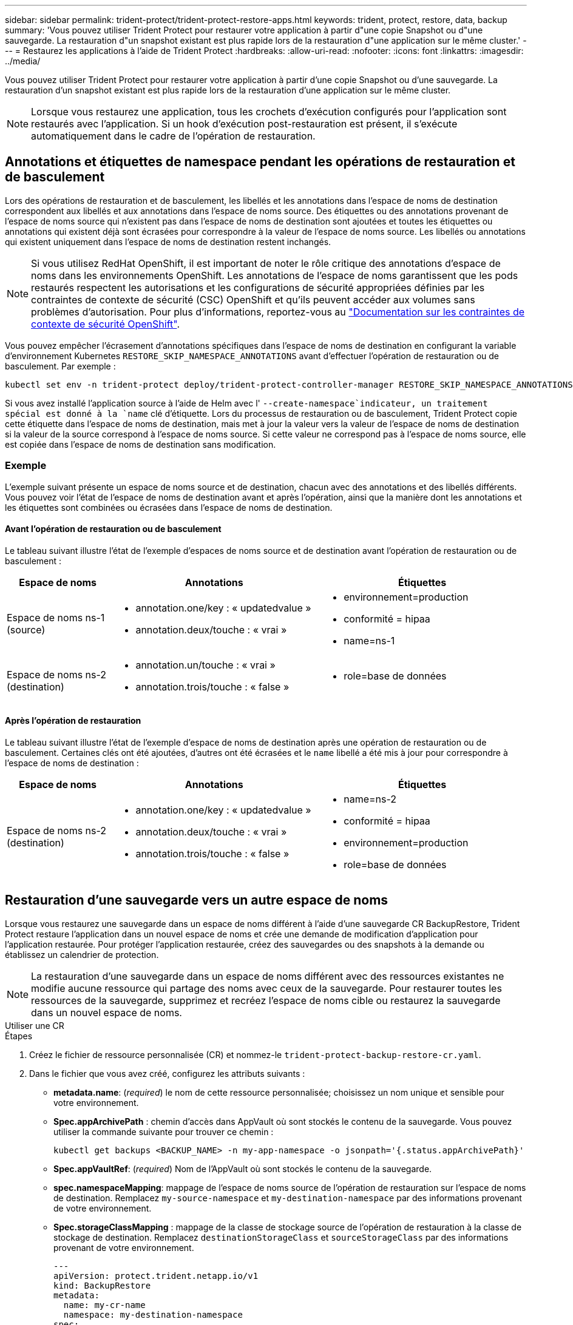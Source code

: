 ---
sidebar: sidebar 
permalink: trident-protect/trident-protect-restore-apps.html 
keywords: trident, protect, restore, data, backup 
summary: 'Vous pouvez utiliser Trident Protect pour restaurer votre application à partir d"une copie Snapshot ou d"une sauvegarde. La restauration d"un snapshot existant est plus rapide lors de la restauration d"une application sur le même cluster.' 
---
= Restaurez les applications à l'aide de Trident Protect
:hardbreaks:
:allow-uri-read: 
:nofooter: 
:icons: font
:linkattrs: 
:imagesdir: ../media/


[role="lead"]
Vous pouvez utiliser Trident Protect pour restaurer votre application à partir d'une copie Snapshot ou d'une sauvegarde. La restauration d'un snapshot existant est plus rapide lors de la restauration d'une application sur le même cluster.


NOTE: Lorsque vous restaurez une application, tous les crochets d'exécution configurés pour l'application sont restaurés avec l'application. Si un hook d'exécution post-restauration est présent, il s'exécute automatiquement dans le cadre de l'opération de restauration.



== Annotations et étiquettes de namespace pendant les opérations de restauration et de basculement

Lors des opérations de restauration et de basculement, les libellés et les annotations dans l'espace de noms de destination correspondent aux libellés et aux annotations dans l'espace de noms source. Des étiquettes ou des annotations provenant de l'espace de noms source qui n'existent pas dans l'espace de noms de destination sont ajoutées et toutes les étiquettes ou annotations qui existent déjà sont écrasées pour correspondre à la valeur de l'espace de noms source. Les libellés ou annotations qui existent uniquement dans l'espace de noms de destination restent inchangés.


NOTE: Si vous utilisez RedHat OpenShift, il est important de noter le rôle critique des annotations d'espace de noms dans les environnements OpenShift. Les annotations de l'espace de noms garantissent que les pods restaurés respectent les autorisations et les configurations de sécurité appropriées définies par les contraintes de contexte de sécurité (CSC) OpenShift et qu'ils peuvent accéder aux volumes sans problèmes d'autorisation. Pour plus d'informations, reportez-vous au https://docs.redhat.com/en/documentation/openshift_container_platform/4.17/html/authentication_and_authorization/managing-pod-security-policies["Documentation sur les contraintes de contexte de sécurité OpenShift"^].

Vous pouvez empêcher l'écrasement d'annotations spécifiques dans l'espace de noms de destination en configurant la variable d'environnement Kubernetes `RESTORE_SKIP_NAMESPACE_ANNOTATIONS` avant d'effectuer l'opération de restauration ou de basculement. Par exemple :

[source, console]
----
kubectl set env -n trident-protect deploy/trident-protect-controller-manager RESTORE_SKIP_NAMESPACE_ANNOTATIONS=<annotation_key_to_skip_1>,<annotation_key_to_skip_2>
----
Si vous avez installé l'application source à l'aide de Helm avec l' `--create-namespace`indicateur, un traitement spécial est donné à la `name` clé d'étiquette. Lors du processus de restauration ou de basculement, Trident Protect copie cette étiquette dans l'espace de noms de destination, mais met à jour la valeur vers la valeur de l'espace de noms de destination si la valeur de la source correspond à l'espace de noms source. Si cette valeur ne correspond pas à l'espace de noms source, elle est copiée dans l'espace de noms de destination sans modification.



=== Exemple

L'exemple suivant présente un espace de noms source et de destination, chacun avec des annotations et des libellés différents. Vous pouvez voir l'état de l'espace de noms de destination avant et après l'opération, ainsi que la manière dont les annotations et les étiquettes sont combinées ou écrasées dans l'espace de noms de destination.



==== Avant l'opération de restauration ou de basculement

Le tableau suivant illustre l'état de l'exemple d'espaces de noms source et de destination avant l'opération de restauration ou de basculement :

[cols="1,2a,2a"]
|===
| Espace de noms | Annotations | Étiquettes 


| Espace de noms ns-1 (source)  a| 
* annotation.one/key : « updatedvalue »
* annotation.deux/touche : « vrai »

 a| 
* environnement=production
* conformité = hipaa
* name=ns-1




| Espace de noms ns-2 (destination)  a| 
* annotation.un/touche : « vrai »
* annotation.trois/touche : « false »

 a| 
* role=base de données


|===


==== Après l'opération de restauration

Le tableau suivant illustre l'état de l'exemple d'espace de noms de destination après une opération de restauration ou de basculement. Certaines clés ont été ajoutées, d'autres ont été écrasées et le `name` libellé a été mis à jour pour correspondre à l'espace de noms de destination :

[cols="1,2a,2a"]
|===
| Espace de noms | Annotations | Étiquettes 


| Espace de noms ns-2 (destination)  a| 
* annotation.one/key : « updatedvalue »
* annotation.deux/touche : « vrai »
* annotation.trois/touche : « false »

 a| 
* name=ns-2
* conformité = hipaa
* environnement=production
* role=base de données


|===


== Restauration d'une sauvegarde vers un autre espace de noms

Lorsque vous restaurez une sauvegarde dans un espace de noms différent à l'aide d'une sauvegarde CR BackupRestore, Trident Protect restaure l'application dans un nouvel espace de noms et crée une demande de modification d'application pour l'application restaurée. Pour protéger l'application restaurée, créez des sauvegardes ou des snapshots à la demande ou établissez un calendrier de protection.


NOTE: La restauration d'une sauvegarde dans un espace de noms différent avec des ressources existantes ne modifie aucune ressource qui partage des noms avec ceux de la sauvegarde. Pour restaurer toutes les ressources de la sauvegarde, supprimez et recréez l'espace de noms cible ou restaurez la sauvegarde dans un nouvel espace de noms.

[role="tabbed-block"]
====
.Utiliser une CR
--
.Étapes
. Créez le fichier de ressource personnalisée (CR) et nommez-le `trident-protect-backup-restore-cr.yaml`.
. Dans le fichier que vous avez créé, configurez les attributs suivants :
+
** *metadata.name*: (_required_) le nom de cette ressource personnalisée; choisissez un nom unique et sensible pour votre environnement.
** *Spec.appArchivePath* : chemin d'accès dans AppVault où sont stockés le contenu de la sauvegarde. Vous pouvez utiliser la commande suivante pour trouver ce chemin :
+
[source, console]
----
kubectl get backups <BACKUP_NAME> -n my-app-namespace -o jsonpath='{.status.appArchivePath}'
----
** *Spec.appVaultRef*: (_required_) Nom de l'AppVault où sont stockés le contenu de la sauvegarde.
** *spec.namespaceMapping*: mappage de l'espace de noms source de l'opération de restauration sur l'espace de noms de destination. Remplacez `my-source-namespace` et `my-destination-namespace` par des informations provenant de votre environnement.
** *Spec.storageClassMapping* : mappage de la classe de stockage source de l'opération de restauration à la classe de stockage de destination. Remplacez `destinationStorageClass` et `sourceStorageClass` par des informations provenant de votre environnement.
+
[source, yaml]
----
---
apiVersion: protect.trident.netapp.io/v1
kind: BackupRestore
metadata:
  name: my-cr-name
  namespace: my-destination-namespace
spec:
  appArchivePath: my-backup-path
  appVaultRef: appvault-name
  namespaceMapping: [{"source": "my-source-namespace", "destination": "my-destination-namespace"}]
  storageClassMapping:
    destination: "${destinationStorageClass}"
    source: "${sourceStorageClass}"
----


. (_Facultatif_) si vous devez sélectionner uniquement certaines ressources de l'application à restaurer, ajoutez un filtrage qui inclut ou exclut les ressources marquées avec des étiquettes particulières :
+
** *ResourceFilter.resourceSelectionCriteria*: (Requis pour le filtrage) utiliser `Include` ou `Exclude` inclure ou exclure une ressource définie dans resourceMatchers. Ajoutez les paramètres resourceMatchers suivants pour définir les ressources à inclure ou à exclure :
+
*** *ResourceFilter.resourceMatchers* : un tableau d'objets resourceMatcher. Si vous définissez plusieurs éléments dans ce tableau, ils correspondent en tant qu'opération OU et les champs de chaque élément (groupe, type, version) correspondent en tant qu'opération ET.
+
**** *ResourceMatchers[].group*: (_Optional_) Groupe de la ressource à filtrer.
**** *ResourceMatchers[].kind*: (_Optional_) Type de la ressource à filtrer.
**** *ResourceMatchers[].version*: (_Optional_) version de la ressource à filtrer.
**** *ResourceMatchers[].names*: (_Optional_) noms dans le champ Kubernetes metadata.name de la ressource à filtrer.
**** *ResourceMatchers[].namespaces*: (_Optional_) Namespaces dans le champ Kubernetes metadata.name de la ressource à filtrer.
**** *ResourceMatchers[].labelSelectors*: (_Optional_) chaîne de sélecteur de libellé dans le champ Kubernetes metadata.name de la ressource, comme défini dans le https://kubernetes.io/docs/concepts/overview/working-with-objects/labels/#label-selectors["Documentation Kubernetes"^]. Par exemple : `"trident.netapp.io/os=linux"`.
+
Par exemple :

+
[source, yaml]
----
spec:
  resourceFilter:
    resourceSelectionCriteria: "Include"
    resourceMatchers:
      - group: my-resource-group-1
        kind: my-resource-kind-1
        version: my-resource-version-1
        names: ["my-resource-names"]
        namespaces: ["my-resource-namespaces"]
        labelSelectors: ["trident.netapp.io/os=linux"]
      - group: my-resource-group-2
        kind: my-resource-kind-2
        version: my-resource-version-2
        names: ["my-resource-names"]
        namespaces: ["my-resource-namespaces"]
        labelSelectors: ["trident.netapp.io/os=linux"]
----






. Une fois que vous avez rempli le `trident-protect-backup-restore-cr.yaml` fichier avec les valeurs correctes, appliquez la CR :
+
[source, console]
----
kubectl apply -f trident-protect-backup-restore-cr.yaml
----


--
.Utilisez l'CLI
--
.Étapes
. Restaurez la sauvegarde dans un espace de noms différent, en remplaçant les valeurs entre parenthèses par les informations de votre environnement. L' `namespace-mapping`argument utilise des espaces de noms séparés par deux-points pour mapper les espaces de noms source aux espaces de noms de destination corrects dans le format `source1:dest1,source2:dest2`. Par exemple :
+
[source, console]
----
tridentctl-protect create backuprestore <my_restore_name> --backup <backup_namespace>/<backup_to_restore> --namespace-mapping <source_to_destination_namespace_mapping> -n <application_namespace>
----


--
====


== Restaurer à partir d'une sauvegarde vers l'espace de noms d'origine

Vous pouvez à tout moment restaurer une sauvegarde dans l'espace de noms d'origine.

[role="tabbed-block"]
====
.Utiliser une CR
--
.Étapes
. Créez le fichier de ressource personnalisée (CR) et nommez-le `trident-protect-backup-ipr-cr.yaml`.
. Dans le fichier que vous avez créé, configurez les attributs suivants :
+
** *metadata.name*: (_required_) le nom de cette ressource personnalisée; choisissez un nom unique et sensible pour votre environnement.
** *Spec.appArchivePath* : chemin d'accès dans AppVault où sont stockés le contenu de la sauvegarde. Vous pouvez utiliser la commande suivante pour trouver ce chemin :
+
[source, console]
----
kubectl get backups <BACKUP_NAME> -n my-app-namespace -o jsonpath='{.status.appArchivePath}'
----
** *Spec.appVaultRef*: (_required_) Nom de l'AppVault où sont stockés le contenu de la sauvegarde.
+
Par exemple :

+
[source, yaml]
----
---
apiVersion: protect.trident.netapp.io/v1
kind: BackupInplaceRestore
metadata:
  name: my-cr-name
  namespace: my-app-namespace
spec:
  appArchivePath: my-backup-path
  appVaultRef: appvault-name
----


. (_Facultatif_) si vous devez sélectionner uniquement certaines ressources de l'application à restaurer, ajoutez un filtrage qui inclut ou exclut les ressources marquées avec des étiquettes particulières :
+
** *ResourceFilter.resourceSelectionCriteria*: (Requis pour le filtrage) utiliser `Include` ou `Exclude` inclure ou exclure une ressource définie dans resourceMatchers. Ajoutez les paramètres resourceMatchers suivants pour définir les ressources à inclure ou à exclure :
+
*** *ResourceFilter.resourceMatchers* : un tableau d'objets resourceMatcher. Si vous définissez plusieurs éléments dans ce tableau, ils correspondent en tant qu'opération OU et les champs de chaque élément (groupe, type, version) correspondent en tant qu'opération ET.
+
**** *ResourceMatchers[].group*: (_Optional_) Groupe de la ressource à filtrer.
**** *ResourceMatchers[].kind*: (_Optional_) Type de la ressource à filtrer.
**** *ResourceMatchers[].version*: (_Optional_) version de la ressource à filtrer.
**** *ResourceMatchers[].names*: (_Optional_) noms dans le champ Kubernetes metadata.name de la ressource à filtrer.
**** *ResourceMatchers[].namespaces*: (_Optional_) Namespaces dans le champ Kubernetes metadata.name de la ressource à filtrer.
**** *ResourceMatchers[].labelSelectors*: (_Optional_) chaîne de sélecteur de libellé dans le champ Kubernetes metadata.name de la ressource, comme défini dans le https://kubernetes.io/docs/concepts/overview/working-with-objects/labels/#label-selectors["Documentation Kubernetes"^]. Par exemple : `"trident.netapp.io/os=linux"`.
+
Par exemple :

+
[source, yaml]
----
spec:
  resourceFilter:
    resourceSelectionCriteria: "Include"
    resourceMatchers:
      - group: my-resource-group-1
        kind: my-resource-kind-1
        version: my-resource-version-1
        names: ["my-resource-names"]
        namespaces: ["my-resource-namespaces"]
        labelSelectors: ["trident.netapp.io/os=linux"]
      - group: my-resource-group-2
        kind: my-resource-kind-2
        version: my-resource-version-2
        names: ["my-resource-names"]
        namespaces: ["my-resource-namespaces"]
        labelSelectors: ["trident.netapp.io/os=linux"]
----






. Une fois que vous avez rempli le `trident-protect-backup-ipr-cr.yaml` fichier avec les valeurs correctes, appliquez la CR :
+
[source, console]
----
kubectl apply -f trident-protect-backup-ipr-cr.yaml
----


--
.Utilisez l'CLI
--
.Étapes
. Restaurez la sauvegarde dans l'espace de noms d'origine en remplaçant les valeurs entre parenthèses par les informations de votre environnement. L' `backup`argument utilise un nom d'espace de noms et un nom de sauvegarde au format `<namespace>/<name>`. Par exemple :
+
[source, console]
----
tridentctl-protect create backupinplacerestore <my_restore_name> --backup <namespace/backup_to_restore> -n <application_namespace>
----


--
====


== Restauration à partir d'une sauvegarde sur un autre cluster

Vous pouvez restaurer une sauvegarde sur un autre cluster en cas de problème avec le cluster d'origine.

*Avant de commencer*

Assurez-vous que les conditions préalables suivantes sont remplies :

* Trident Protect est installé sur le cluster de destination.
* Le cluster de destination a accès au chemin de compartiment du même AppVault que le cluster source, où la sauvegarde est stockée.


.Étapes
. Vérifier la disponibilité du CR AppVault sur le cluster de destination à l'aide du plug-in CLI Trident Protect :
+
[source, console]
----
tridentctl-protect get appvault --context <destination_cluster_name>
----
+

NOTE: Assurez-vous que l'espace de noms destiné à la restauration d'application existe sur le cluster de destination.

. Afficher le contenu de la sauvegarde de l'AppVault disponible à partir du cluster de destination :
+
[source, console]
----
tridentctl-protect get appvaultcontent <appvault_name> --show-resources backup --show-paths --context <destination_cluster_name>
----
+
L'exécution de cette commande affiche les sauvegardes disponibles dans le AppVault, y compris leurs clusters d'origine, les noms d'applications correspondants, les horodatages et les chemins d'archivage.

+
*Exemple de sortie :*

+
[listing]
----
+-------------+-----------+--------+-----------------+--------------------------+-------------+
|   CLUSTER   |    APP    |  TYPE  |      NAME       |        TIMESTAMP         |    PATH     |
+-------------+-----------+--------+-----------------+--------------------------+-------------+
| production1 | wordpress | backup | wordpress-bkup-1| 2024-10-30 08:37:40 (UTC)| backuppath1 |
| production1 | wordpress | backup | wordpress-bkup-2| 2024-10-30 08:37:40 (UTC)| backuppath2 |
+-------------+-----------+--------+-----------------+--------------------------+-------------+

----
. Restaurez l'application sur le cluster de destination à l'aide du nom AppVault et du chemin d'archivage :


[role="tabbed-block"]
====
.Utiliser une CR
--
. Créez le fichier de ressource personnalisée (CR) et nommez-le `trident-protect-backup-restore-cr.yaml`.
. Dans le fichier que vous avez créé, configurez les attributs suivants :
+
** *metadata.name*: (_required_) le nom de cette ressource personnalisée; choisissez un nom unique et sensible pour votre environnement.
** *Spec.appVaultRef*: (_required_) Nom de l'AppVault où sont stockés le contenu de la sauvegarde.
** *Spec.appArchivePath* : chemin d'accès dans AppVault où sont stockés le contenu de la sauvegarde. Vous pouvez utiliser la commande suivante pour trouver ce chemin :
+
[source, console]
----
kubectl get backups <BACKUP_NAME> -n my-app-namespace -o jsonpath='{.status.appArchivePath}'
----
+

NOTE: Si BackupRestore CR n'est pas disponible, vous pouvez utiliser la commande mentionnée à l'étape 2 pour afficher le contenu de la sauvegarde.

** *spec.namespaceMapping*: mappage de l'espace de noms source de l'opération de restauration sur l'espace de noms de destination. Remplacez `my-source-namespace` et `my-destination-namespace` par des informations provenant de votre environnement.
+
Par exemple :

+
[source, yaml]
----
apiVersion: protect.trident.netapp.io/v1
kind: BackupRestore
metadata:
  name: my-cr-name
  namespace: my-destination-namespace
spec:
  appVaultRef: appvault-name
  appArchivePath: my-backup-path
  namespaceMapping: [{"source": "my-source-namespace", "destination": "my-destination-namespace"}]
----


. Une fois que vous avez rempli le `trident-protect-backup-restore-cr.yaml` fichier avec les valeurs correctes, appliquez la CR :
+
[source, console]
----
kubectl apply -f trident-protect-backup-restore-cr.yaml
----


--
.Utilisez l'CLI
--
. Utilisez la commande suivante pour restaurer l'application, en remplaçant les valeurs entre parenthèses par les informations de votre environnement. L'argument namespace-mapping utilise des espaces de noms séparés par deux points pour mapper les espaces de noms source aux espaces de noms de destination corrects au format source1:dest1,source2:dest2. Par exemple :
+
[source, console]
----
tridentctl-protect create backuprestore <restore_name> --namespace-mapping <source_to_destination_namespace_mapping> --appvault <appvault_name> --path <backup_path> -n <application_namespace> --context <destination_cluster_name>
----


--
====


== Restauration d'un snapshot vers un autre espace de noms

Vous pouvez restaurer les données d'un instantané à l'aide d'un fichier de ressource personnalisée (CR) dans un espace de noms différent ou dans l'espace de noms source d'origine. Lorsque vous restaurez un snapshot dans un espace de noms différent à l'aide d'un CR SnapshotRestore, Trident Protect restaure l'application dans un nouvel espace de noms et crée une CR d'application pour l'application restaurée. Pour protéger l'application restaurée, créez des sauvegardes ou des snapshots à la demande ou établissez un calendrier de protection.

[role="tabbed-block"]
====
.Utiliser une CR
--
.Étapes
. Créez le fichier de ressource personnalisée (CR) et nommez-le `trident-protect-snapshot-restore-cr.yaml`.
. Dans le fichier que vous avez créé, configurez les attributs suivants :
+
** *metadata.name*: (_required_) le nom de cette ressource personnalisée; choisissez un nom unique et sensible pour votre environnement.
** *Spec.appVaultRef*: (_required_) le nom du AppVault dans lequel le contenu de l'instantané est stocké.
** *Spec.appArchivePath* : chemin d'accès dans AppVault où sont stockés le contenu de l'instantané. Vous pouvez utiliser la commande suivante pour trouver ce chemin :
+
[source, console]
----
kubectl get snapshots <SNAPHOT_NAME> -n my-app-namespace -o jsonpath='{.status.appArchivePath}'
----
** *spec.namespaceMapping*: mappage de l'espace de noms source de l'opération de restauration sur l'espace de noms de destination. Remplacez `my-source-namespace` et `my-destination-namespace` par des informations provenant de votre environnement.
** *Spec.storageClassMapping* : mappage de la classe de stockage source de l'opération de restauration à la classe de stockage de destination. Remplacez `destinationStorageClass` et `sourceStorageClass` par des informations provenant de votre environnement.
+
[source, yaml]
----
---
apiVersion: protect.trident.netapp.io/v1
kind: SnapshotRestore
metadata:
  name: my-cr-name
  namespace: my-app-namespace
spec:
  appVaultRef: appvault-name
  appArchivePath: my-snapshot-path
  namespaceMapping: [{"source": "my-source-namespace", "destination": "my-destination-namespace"}]
  storageClassMapping:
    destination: "${destinationStorageClass}"
    source: "${sourceStorageClass}"
----


. (_Facultatif_) si vous devez sélectionner uniquement certaines ressources de l'application à restaurer, ajoutez un filtrage qui inclut ou exclut les ressources marquées avec des étiquettes particulières :
+
** *ResourceFilter.resourceSelectionCriteria*: (Requis pour le filtrage) utiliser `Include` ou `Exclude` inclure ou exclure une ressource définie dans resourceMatchers. Ajoutez les paramètres resourceMatchers suivants pour définir les ressources à inclure ou à exclure :
+
*** *ResourceFilter.resourceMatchers* : un tableau d'objets resourceMatcher. Si vous définissez plusieurs éléments dans ce tableau, ils correspondent en tant qu'opération OU et les champs de chaque élément (groupe, type, version) correspondent en tant qu'opération ET.
+
**** *ResourceMatchers[].group*: (_Optional_) Groupe de la ressource à filtrer.
**** *ResourceMatchers[].kind*: (_Optional_) Type de la ressource à filtrer.
**** *ResourceMatchers[].version*: (_Optional_) version de la ressource à filtrer.
**** *ResourceMatchers[].names*: (_Optional_) noms dans le champ Kubernetes metadata.name de la ressource à filtrer.
**** *ResourceMatchers[].namespaces*: (_Optional_) Namespaces dans le champ Kubernetes metadata.name de la ressource à filtrer.
**** *ResourceMatchers[].labelSelectors*: (_Optional_) chaîne de sélecteur de libellé dans le champ Kubernetes metadata.name de la ressource, comme défini dans le https://kubernetes.io/docs/concepts/overview/working-with-objects/labels/#label-selectors["Documentation Kubernetes"^]. Par exemple : `"trident.netapp.io/os=linux"`.
+
Par exemple :

+
[source, yaml]
----
spec:
  resourceFilter:
    resourceSelectionCriteria: "Include"
    resourceMatchers:
      - group: my-resource-group-1
        kind: my-resource-kind-1
        version: my-resource-version-1
        names: ["my-resource-names"]
        namespaces: ["my-resource-namespaces"]
        labelSelectors: ["trident.netapp.io/os=linux"]
      - group: my-resource-group-2
        kind: my-resource-kind-2
        version: my-resource-version-2
        names: ["my-resource-names"]
        namespaces: ["my-resource-namespaces"]
        labelSelectors: ["trident.netapp.io/os=linux"]
----






. Une fois que vous avez rempli le `trident-protect-snapshot-restore-cr.yaml` fichier avec les valeurs correctes, appliquez la CR :
+
[source, console]
----
kubectl apply -f trident-protect-snapshot-restore-cr.yaml
----


--
.Utilisez l'CLI
--
.Étapes
. Restaurez l'instantané dans un autre espace de noms, en remplaçant les valeurs entre parenthèses par les informations de votre environnement.
+
** L' `snapshot`argument utilise un nom d'espace de noms et un nom d'instantané au format `<namespace>/<name>`.
** L' `namespace-mapping`argument utilise des espaces de noms séparés par deux-points pour mapper les espaces de noms source aux espaces de noms de destination corrects dans le format `source1:dest1,source2:dest2`.
+
Par exemple :

+
[source, console]
----
tridentctl-protect create snapshotrestore <my_restore_name> --snapshot <namespace/snapshot_to_restore> --namespace-mapping <source_to_destination_namespace_mapping> -n <application_namespace>
----




--
====


== Restaurer à partir d'un snapshot vers l'espace de noms d'origine

Vous pouvez à tout moment restaurer un snapshot dans l'espace de noms d'origine.

[role="tabbed-block"]
====
.Utiliser une CR
--
.Étapes
. Créez le fichier de ressource personnalisée (CR) et nommez-le `trident-protect-snapshot-ipr-cr.yaml`.
. Dans le fichier que vous avez créé, configurez les attributs suivants :
+
** *metadata.name*: (_required_) le nom de cette ressource personnalisée; choisissez un nom unique et sensible pour votre environnement.
** *Spec.appVaultRef*: (_required_) le nom du AppVault dans lequel le contenu de l'instantané est stocké.
** *Spec.appArchivePath* : chemin d'accès dans AppVault où sont stockés le contenu de l'instantané. Vous pouvez utiliser la commande suivante pour trouver ce chemin :
+
[source, console]
----
kubectl get snapshots <SNAPSHOT_NAME> -n my-app-namespace -o jsonpath='{.status.appArchivePath}'
----
+
[source, yaml]
----
---
apiVersion: protect.trident.netapp.io/v1
kind: SnapshotInplaceRestore
metadata:
  name: my-cr-name
  namespace: my-app-namespace
spec:
  appVaultRef: appvault-name
    appArchivePath: my-snapshot-path
----


. (_Facultatif_) si vous devez sélectionner uniquement certaines ressources de l'application à restaurer, ajoutez un filtrage qui inclut ou exclut les ressources marquées avec des étiquettes particulières :
+
** *ResourceFilter.resourceSelectionCriteria*: (Requis pour le filtrage) utiliser `Include` ou `Exclude` inclure ou exclure une ressource définie dans resourceMatchers. Ajoutez les paramètres resourceMatchers suivants pour définir les ressources à inclure ou à exclure :
+
*** *ResourceFilter.resourceMatchers* : un tableau d'objets resourceMatcher. Si vous définissez plusieurs éléments dans ce tableau, ils correspondent en tant qu'opération OU et les champs de chaque élément (groupe, type, version) correspondent en tant qu'opération ET.
+
**** *ResourceMatchers[].group*: (_Optional_) Groupe de la ressource à filtrer.
**** *ResourceMatchers[].kind*: (_Optional_) Type de la ressource à filtrer.
**** *ResourceMatchers[].version*: (_Optional_) version de la ressource à filtrer.
**** *ResourceMatchers[].names*: (_Optional_) noms dans le champ Kubernetes metadata.name de la ressource à filtrer.
**** *ResourceMatchers[].namespaces*: (_Optional_) Namespaces dans le champ Kubernetes metadata.name de la ressource à filtrer.
**** *ResourceMatchers[].labelSelectors*: (_Optional_) chaîne de sélecteur de libellé dans le champ Kubernetes metadata.name de la ressource, comme défini dans le https://kubernetes.io/docs/concepts/overview/working-with-objects/labels/#label-selectors["Documentation Kubernetes"^]. Par exemple : `"trident.netapp.io/os=linux"`.
+
Par exemple :

+
[source, yaml]
----
spec:
  resourceFilter:
    resourceSelectionCriteria: "Include"
    resourceMatchers:
      - group: my-resource-group-1
        kind: my-resource-kind-1
        version: my-resource-version-1
        names: ["my-resource-names"]
        namespaces: ["my-resource-namespaces"]
        labelSelectors: ["trident.netapp.io/os=linux"]
      - group: my-resource-group-2
        kind: my-resource-kind-2
        version: my-resource-version-2
        names: ["my-resource-names"]
        namespaces: ["my-resource-namespaces"]
        labelSelectors: ["trident.netapp.io/os=linux"]
----






. Une fois que vous avez rempli le `trident-protect-snapshot-ipr-cr.yaml` fichier avec les valeurs correctes, appliquez la CR :
+
[source, console]
----
kubectl apply -f trident-protect-snapshot-ipr-cr.yaml
----


--
.Utilisez l'CLI
--
.Étapes
. Restaurez l'instantané dans l'espace de noms d'origine en remplaçant les valeurs entre parenthèses par les informations de votre environnement. Par exemple :
+
[source, console]
----
tridentctl-protect create snapshotinplacerestore <my_restore_name> --snapshot <snapshot_to_restore> -n <application_namespace>
----


--
====


== Vérifiez l'état d'une opération de restauration

Vous pouvez utiliser la ligne de commande pour vérifier l'état d'une opération de restauration en cours, terminée ou ayant échoué.

.Étapes
. Utilisez la commande suivante pour récupérer le statut de l'opération de restauration en remplaçant les valeurs entre crochets par des informations de votre environnement :
+
[source, console]
----
kubectl get backuprestore -n <namespace_name> <my_restore_cr_name> -o jsonpath='{.status}'
----

